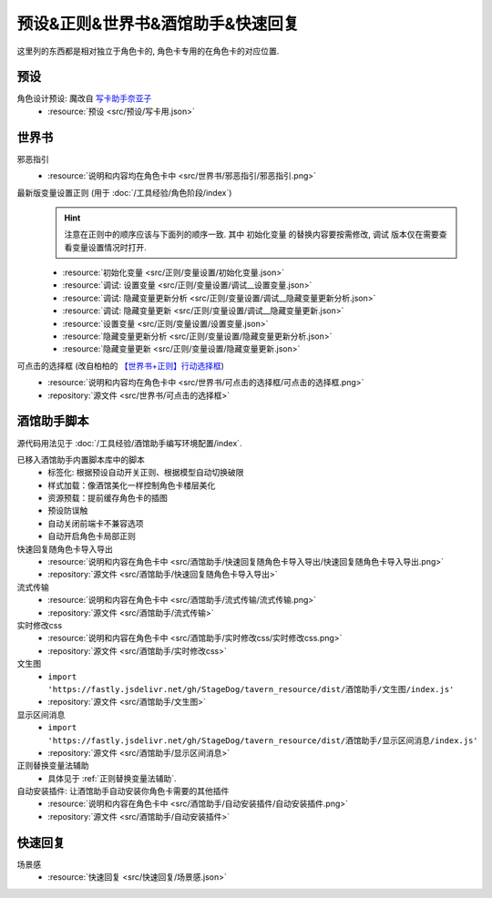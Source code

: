 ************************************************************************************************************************
预设&正则&世界书&酒馆助手&快速回复
************************************************************************************************************************

这里列的东西都是相对独立于角色卡的, 角色卡专用的在角色卡的对应位置.

========================================================================================================================
预设
========================================================================================================================

角色设计预设: 魔改自 `写卡助手奈亚子 <https://discord.com/channels/1134557553011998840/1300806517339193384>`_
  - :resource:`预设 <src/预设/写卡用.json>`

========================================================================================================================
世界书
========================================================================================================================

邪恶指引
  - :resource:`说明和内容均在角色卡中 <src/世界书/邪恶指引/邪恶指引.png>`

最新版变量设置正则 (用于 :doc:`/工具经验/角色阶段/index`)
  .. hint::

    注意在正则中的顺序应该与下面列的顺序一致. 其中 ``初始化变量`` 的替换内容要按需修改, ``调试`` 版本仅在需要查看变量设置情况时打开.

  - :resource:`初始化变量 <src/正则/变量设置/初始化变量.json>`
  - :resource:`调试: 设置变量 <src/正则/变量设置/调试__设置变量.json>`
  - :resource:`调试: 隐藏变量更新分析 <src/正则/变量设置/调试__隐藏变量更新分析.json>`
  - :resource:`调试: 隐藏变量更新 <src/正则/变量设置/调试__隐藏变量更新.json>`
  - :resource:`设置变量 <src/正则/变量设置/设置变量.json>`
  - :resource:`隐藏变量更新分析 <src/正则/变量设置/隐藏变量更新分析.json>`
  - :resource:`隐藏变量更新 <src/正则/变量设置/隐藏变量更新.json>`

可点击的选择框 (改自柏柏的 `【世界书+正则】行动选择框 <https://discord.com/channels/1291925535324110879/1339825625782816788>`_)
  - :resource:`说明和内容均在角色卡中 <src/世界书/可点击的选择框/可点击的选择框.png>`
  - :repository:`源文件 <src/世界书/可点击的选择框>`

========================================================================================================================
酒馆助手脚本
========================================================================================================================

源代码用法见于 :doc:`/工具经验/酒馆助手编写环境配置/index`.

已移入酒馆助手内置脚本库中的脚本
  - 标签化: 根据预设自动开关正则、根据模型自动切换破限
  - 样式加载：像酒馆美化一样控制角色卡楼层美化
  - 资源预载：提前缓存角色卡的插图
  - 预设防误触
  - 自动关闭前端卡不兼容选项
  - 自动开启角色卡局部正则

快速回复随角色卡导入导出
  - :resource:`说明和内容在角色卡中 <src/酒馆助手/快速回复随角色卡导入导出/快速回复随角色卡导入导出.png>`
  - :repository:`源文件 <src/酒馆助手/快速回复随角色卡导入导出>`

流式传输
  - :resource:`说明和内容在角色卡中 <src/酒馆助手/流式传输/流式传输.png>`
  - :repository:`源文件 <src/酒馆助手/流式传输>`

  .. raw:: html

    <figure class="align-default">
      <video src="https://gitgud.io/StageDog/tavern_resource/-/raw/main/src/酒馆助手/流式传输/演示.mp4" controls />
    </figure>

实时修改css
  - :resource:`说明和内容在角色卡中 <src/酒馆助手/实时修改css/实时修改css.png>`
  - :repository:`源文件 <src/酒馆助手/实时修改css>`

  .. raw:: html

    <figure class="align-default">
      <video src="https://gitgud.io/StageDog/tavern_resource/-/raw/main/src/酒馆助手/实时修改css/演示.mp4" controls />
    </figure>
  
文生图
  - ``import 'https://fastly.jsdelivr.net/gh/StageDog/tavern_resource/dist/酒馆助手/文生图/index.js'``
  - :repository:`源文件 <src/酒馆助手/文生图>`

显示区间消息
  - ``import 'https://fastly.jsdelivr.net/gh/StageDog/tavern_resource/dist/酒馆助手/显示区间消息/index.js'``
  - :repository:`源文件 <src/酒馆助手/显示区间消息>`

  .. raw:: html

    <figure class="align-default">
      <video src="https://gitgud.io/StageDog/tavern_resource/-/raw/main/src/酒馆助手/显示区间消息/演示.mp4" controls />
    </figure>

正则替换变量法辅助
  - 具体见于 :ref:`正则替换变量法辅助`.

自动安装插件: 让酒馆助手自动安装你角色卡需要的其他插件
  - :resource:`说明和内容在角色卡中 <src/酒馆助手/自动安装插件/自动安装插件.png>`
  - :repository:`源文件 <src/酒馆助手/自动安装插件>`

  .. raw:: html

    <figure class="align-default">
      <video src="https://gitgud.io/StageDog/tavern_resource/-/raw/main/src/酒馆助手/自动安装插件/演示.mp4" controls />
    </figure>

========================================================================================================================
快速回复
========================================================================================================================

场景感
  - :resource:`快速回复 <src/快速回复/场景感.json>`
